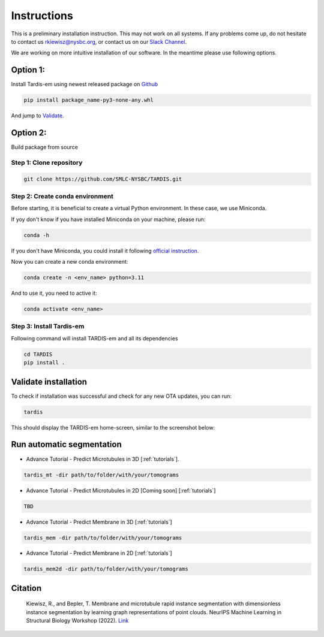 Instructions
============

This is a preliminary installation instruction. This may not work on all systems.
If any problems come up, do not hesitate to contact us `rkiewisz@nysbc.org <mailto:rkiewisz@nysbc.org>`__,
or contact us on our `Slack Channel <https://tardis-em.slack.com>`__.

We are working on more intuitive installation of our software. In the meantime please use following options.

Option 1:
---------
Install Tardis-em using newest released package on `Github <https://github.com/SMLC-NYSBC/TARDIS/releases>`__

.. code-block:: bash

    pip install package_name-py3-none-any.whl


And jump to `Validate`_.

Option 2:
---------
Build package from source

Step 1: Clone repository
~~~~~~~~~~~~~~~~~~~~~~~~

.. code-block:: bash

    git clone https://github.com/SMLC-NYSBC/TARDIS.git


Step 2: Create conda environment
~~~~~~~~~~~~~~~~~~~~~~~~~~~~~~~~

Before starting, it is beneficial to create a virtual Python environment.
In these case, we use Miniconda.

If yoy don't know if you have installed Miniconda on your machine, please run:

.. code-block:: bash

    conda -h


If you don't have Miniconda, you could install it following `official instruction <https://docs.conda.io/projects/miniconda/en/latest>`__.

Now you can create a new conda environment:

.. code-block:: bash

    conda create -n <env_name> python=3.11


And to use it, you need to active it:

.. code-block:: bash

    conda activate <env_name>


Step 3: Install Tardis-em
~~~~~~~~~~~~~~~~~~~~~~~~~

Following command will install TARDIS-em and all its dependencies

.. code-block:: bash

    cd TARDIS
    pip install .


.. _Validate:

Validate installation
---------------------

To check if installation was successful and check for any new OTA updates, you can run:

.. code-block:: bash

    tardis

This should display the TARDIS-em home-screen, similar to the screenshot below:

.. image:: resources/main_tardis.jpg
  :width: 512


Run automatic segmentation
--------------------------

- Advance Tutorial - Predict Microtubules in 3D [:ref:`tutorials`].

.. code-block:: bash

    tardis_mt -dir path/to/folder/with/your/tomograms

- Advance Tutorial - Predict Microtubules in 2D [Coming soon] [:ref:`tutorials`]

.. code-block:: bash

    TBD

- Advance Tutorial - Predict Membrane in 3D [:ref:`tutorials`]

.. code-block:: bash

    tardis_mem -dir path/to/folder/with/your/tomograms

- Advance Tutorial - Predict Membrane in 2D [:ref:`tutorials`]

.. code-block:: bash

    tardis_mem2d -dir path/to/folder/with/your/tomograms

Citation
--------

    Kiewisz, R., and Bepler, T. Membrane and microtubule rapid instance segmentation with dimensionless instance segmentation by learning graph representations of point clouds. NeurIPS Machine Learning in Structural Biology Workshop (2022).
    `Link <https://www.mlsb.io/papers_2022/Membrane_and_microtubule_rapid_instance_segmentation_with_dimensionless_instance_segmentation_by_learning_graph_representations_of_point_clouds.pdf>`__
